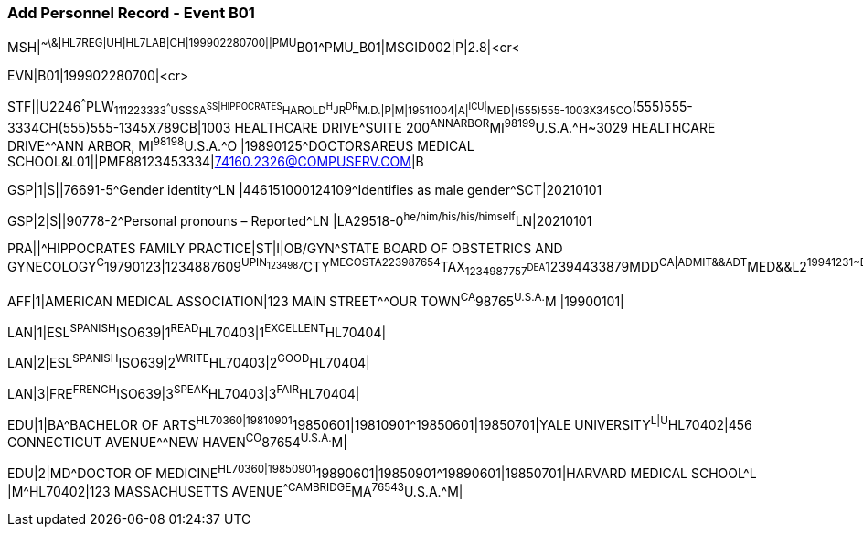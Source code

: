 === Add Personnel Record - Event B01
[v291_section="15.5.1"]

[er7]
MSH|^~\&|HL7REG|UH|HL7LAB|CH|199902280700||PMU^B01^PMU_B01|MSGID002|P|2.8|<cr<

[er7]
EVN|B01|199902280700|<cr>

[er7]
STF||U2246^^^PLW~111223333^^^USSSA^SS|HIPPOCRATES^HAROLD^H^JR^DR^M.D.|P|M|19511004|A|^ICU|^MED|(555)555-1003X345CO~(555)555-3334CH(555)555-1345X789CB|1003 HEALTHCARE DRIVE^SUITE 200^ANNARBOR^MI^98199^U.S.A.^H~3029 HEALTHCARE DRIVE^^ANN ARBOR, MI^98198^U.S.A.^O |19890125^DOCTORSAREUS MEDICAL SCHOOL&L01||PMF88123453334|74160.2326@COMPUSERV.COM|B

[er7]
GSP|1|S||76691-5^Gender identity^LN |446151000124109^Identifies as male gender^SCT|20210101

[er7]
GSP|2|S||90778-2^Personal pronouns – Reported^LN |LA29518-0^he/him/his/his/himself^LN|20210101

[er7]
PRA||^HIPPOCRATES FAMILY PRACTICE|ST|I|OB/GYN^STATE BOARD OF OBSTETRICS AND GYNECOLOGY^C^19790123|1234887609^UPIN~1234987^CTY^MECOSTA~223987654^TAX~1234987757^DEA~12394433879^MDD^CA|ADMIT&&ADT^MED&&L2^19941231~DISCH&&ADT^MED&&L2^19941231|

[er7]
AFF|1|AMERICAN MEDICAL ASSOCIATION|123 MAIN STREET^^OUR TOWN^CA^98765^U.S.A.^M |19900101|

[er7]
LAN|1|ESL^SPANISH^ISO639|1^READ^HL70403|1^EXCELLENT^HL70404|

[er7]
LAN|2|ESL^SPANISH^ISO639|2^WRITE^HL70403|2^GOOD^HL70404|

[er7]
LAN|3|FRE^FRENCH^ISO639|3^SPEAK^HL70403|3^FAIR^HL70404|

[er7]
EDU|1|BA^BACHELOR OF ARTS^HL70360|19810901^19850601|19810901^19850601|19850701|YALE UNIVERSITY^L|U^HL70402|456 CONNECTICUT AVENUE^^NEW HAVEN^CO^87654^U.S.A.^M|

[er7]
EDU|2|MD^DOCTOR OF MEDICINE^HL70360|19850901^19890601|19850901^19890601|19850701|HARVARD MEDICAL SCHOOL^L |M^HL70402|123 MASSACHUSETTS AVENUE^^CAMBRIDGE^MA^76543^U.S.A.^M|


